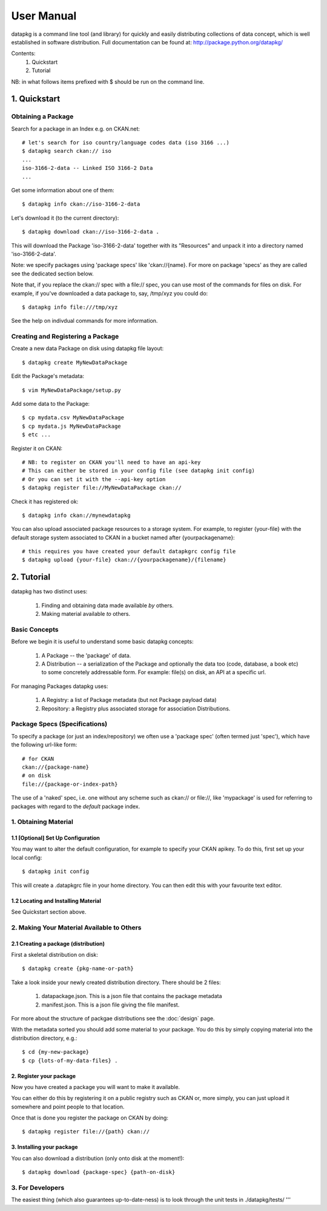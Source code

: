 ===========
User Manual
===========

datapkg is a command line tool (and library) for quickly and easily
distributing collections of data concept, which is well established in software
distribution.  Full documentation can be found at:
http://package.python.org/datapkg/

Contents:
    1. Quickstart
    2. Tutorial

NB: in what follows items prefixed with $ should be run on the command line.


1. Quickstart
+++++++++++++

Obtaining a Package
===================

Search for a package in an Index e.g. on CKAN.net::

    # let's search for iso country/language codes data (iso 3166 ...)
    $ datapkg search ckan:// iso
    ...
    iso-3166-2-data -- Linked ISO 3166-2 Data
    ...

Get some information about one of them::

    $ datapkg info ckan://iso-3166-2-data

Let's download it (to the current directory)::

    $ datapkg download ckan://iso-3166-2-data .

This will download the Package 'iso-3166-2-data' together with its "Resources"
and unpack it into a directory named 'iso-3166-2-data'.

Note: we specify packages using 'package specs' like 'ckan://{name}. For more
on package 'specs' as they are called see the dedicated section below.

Note that, if you replace the ckan:// spec with a file:// spec, you can use
most of the commands for files on disk. For example, if you've downloaded a
data package to, say, /tmp/xyz you could do::

    $ datapkg info file:///tmp/xyz

See the help on indivdual commands for more information.


Creating and Registering a Package
==================================

Create a new data Package on disk using datapkg file layout::

    $ datapkg create MyNewDataPackage

Edit the Package's metadata::

    $ vim MyNewDataPackage/setup.py

Add some data to the Package::

    $ cp mydata.csv MyNewDataPackage
    $ cp mydata.js MyNewDataPackage
    $ etc ...

Register it on CKAN::

    # NB: to register on CKAN you'll need to have an api-key
    # This can either be stored in your config file (see datapkg init config)
    # Or you can set it with the --api-key option
    $ datapkg register file://MyNewDataPackage ckan://

Check it has registered ok::

    $ datapkg info ckan://mynewdatapkg

You can also upload associated package resources to a storage system. For
example, to register {your-file} with the default storage system associated to
CKAN in a bucket named after {yourpackagename}::

    # this requires you have created your default datapkgrc config file
    $ datapkg upload {your-file} ckan://{yourpackagename}/{filename}


2. Tutorial
+++++++++++

datapkg has two distinct uses:

    1. Finding and obtaining data made available *by* others.
    2. Making material available *to* others.


Basic Concepts
==============

Before we begin it is useful to understand some basic datapkg concepts:

    1. A Package -- the 'package' of data.
    2. A Distribution -- a serialization of the Package and optionally the data
       too (code, database, a book etc) to some concretely addressable form.
       For example: file(s) on disk, an API at a specific url.

For managing Packages datapkg uses:

    1. A Registry: a list of Package metadata (but not Package payload data)
    2. Repository: a Registry plus associated storage for association
       Distributions.


Package Specs (Specifications)
==============================

To specify a package (or just an index/repository) we often use a 'package
spec' (often termed just 'spec'), which have the following url-like form::

    # for CKAN
    ckan://{package-name}
    # on disk
    file://{package-or-index-path}

The use of a 'naked' spec, i.e. one without any scheme such as ckan:// or
file://, like 'mypackage' is used for referring to packages with regard to the
*default* package index.


1. Obtaining Material
=====================

1.1 [Optional] Set Up Configuration
-----------------------------------

You may want to alter the default configuration, for example to specify your
CKAN apikey. To do this, first set up your local config::

    $ datapkg init config

This will create a .datapkgrc file in your home directory. You can then edit
this with your favourite text editor.

1.2 Locating and Installing Material
------------------------------------

See Quickstart section above.


2. Making Your Material Available to Others
===========================================

2.1 Creating a package (distribution)
-------------------------------------

First a skeletal distribution on disk::

    $ datapkg create {pkg-name-or-path}

Take a look inside your newly created distribution directory. There should
be 2 files:

  1. datapackage.json. This is a json file that contains the package metadata
  2. manifest.json. This is a json file giving the file manifest.

For more about the structure of packgae distributions see the :doc:`design` page. 

With the metadata sorted you should add some material to your package. You do
this by simply copying material into the distribution directory, e.g.::

    $ cd {my-new-package}
    $ cp {lots-of-my-data-files} .


2. Register your package
------------------------

Now you have created a package you will want to make it available.

You can either do this by registering it on a public registry such as CKAN or,
more simply, you can just upload it somewhere and point people to that
location.

Once that is done you register the package on CKAN by doing::

    $ datapkg register file://{path} ckan://


3. Installing your package
--------------------------

You can also download a distribution (only onto disk at the moment!)::

    $ datapkg download {package-spec} {path-on-disk}


3. For Developers
=================

The easiest thing (which also guarantees up-to-date-ness) is to look through
the unit tests in ./datapkg/tests/
'''
